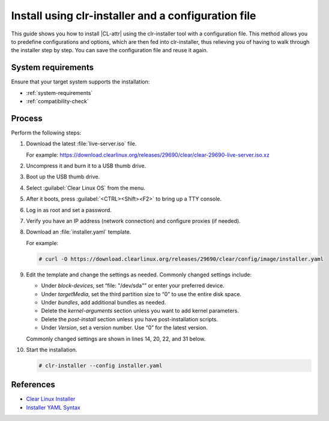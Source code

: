 .. _install-configfile:

Install using clr-installer and a configuration file
####################################################

This guide shows you how to install |CL-attr| using the clr-installer tool
with a configuration file. This method allows you to predefine configurations
and options, which are then fed into clr-installer, thus relieving you of
having to walk through the installer step by step. You can save the
configuration file and reuse it again.

System requirements
*******************

Ensure that your target system supports the installation:

* :ref:`system-requirements`
* :ref:`compatibility-check`

Process
*******

Perform the following steps:

#. Download the latest :file:`live-server.iso` file.

   For example:
   https://download.clearlinux.org/releases/29690/clear/clear-29690-live-server.iso.xz

#. Uncompress it and burn it to a USB thumb drive.
#. Boot up the USB thumb drive.
#. Select :guilabel:`Clear Linux OS` from the menu.
#. After it boots, press :guilabel:`<CTRL><Shift><F2>` to bring up a TTY console.
#. Log in as root and set a password.
#. Verify you have an IP address (network connection) and configure proxies (if needed).
#. Download an :file:`installer.yaml` template.

   For example:

   .. code-block:: bash

      # curl -O https://download.clearlinux.org/releases/29690/clear/config/image/installer.yaml

#. Edit the template and change the settings as needed. Commonly changed settings include:

   * Under *block-devices*, set “file: "/dev/sda"” or enter your preferred device.
   * Under *targetMedia*, set the third partition size to “0” to use the entire disk space.
   * Under *bundles*, add additional bundles as needed.
   * Delete the *kernel-arguments* section unless you want to add kernel parameters.
   * Delete the *post-install* section unless you have post-installation scripts.
   * Under *Version*, set a version number. Use “0” for the latest version.

   Commonly changed settings are shown in lines 14, 20, 22, and 31 below.

   .. code-block:: bash
      :linenos:
      :emphasize-lines: 14,20,22,31

   		# clear-linux-config

   		# c-basic-offset: 2; tab-width: 2; indent-tabs­mode: nil
   		# vi: set shiftwidth=2 tabstop=2 expandtab:
   		# :indentSize=2:tabSize=2:noTabs=true:

   		# File:  installer.yaml
   		# Use Case:  Base Text User Interface Installer
   		#
		# This YAML file generates the basic TUI installer image for
		# Clear Linux OS

		# switch between aliases if you want to install to an actual block device
		# i.e /dev/sda block-devices: [   {name: "installer", file: "/dev/sda"} ]

		targetMedia:
		- name: ${installer}  type: disk  children:
		- name: ${installer}1    fstype: vfat    mountpoint: /boot    size: "150M"   type: part
		- name: ${installer}2    fstype: swap    size: "256M"    type: part
  		- name: ${installer}3    fstype: ext4    mountpoint: /    size: "0"    type: part

		bundles: [os-core, os-core-update, clr­installer, NetworkManager]
		autoUpdate: false
		postArchive: false
		postReboot: false
		telemetry: false
		keyboard: us
		language: en_US.UTF-8
		kernel: kernel-native

		version: 28650

		#
		# Editor modelines  -  https://www.wireshark.org/tools/modelines.html
		#
		# Local variables:
		# c-basic-offset: 2
		# tab-width: 2
		# indent-tabs-mode: nil
		# End:
		#
		# vi: set shiftwidth=2 tabstop=2 expandtab:
		# :indentSize=2:tabSize=2:noTabs=true:
		#

#. Start the installation.

   .. code-block:: bash

   	  # clr-installer --config installer.yaml

References
**********

* `Clear Linux Installer`_
* `Installer YAML Syntax`_


.. _Clear Linux Installer: https://github.com/clearlinux/clr-installer

.. _Installer YAML Syntax: https://github.com/clearlinux/clr-installer/blob/master/scripts/InstallerYAMLSyntax.md
